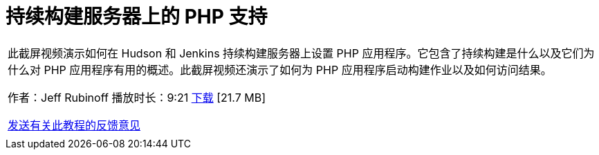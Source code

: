 // 
//     Licensed to the Apache Software Foundation (ASF) under one
//     or more contributor license agreements.  See the NOTICE file
//     distributed with this work for additional information
//     regarding copyright ownership.  The ASF licenses this file
//     to you under the Apache License, Version 2.0 (the
//     "License"); you may not use this file except in compliance
//     with the License.  You may obtain a copy of the License at
// 
//       http://www.apache.org/licenses/LICENSE-2.0
// 
//     Unless required by applicable law or agreed to in writing,
//     software distributed under the License is distributed on an
//     "AS IS" BASIS, WITHOUT WARRANTIES OR CONDITIONS OF ANY
//     KIND, either express or implied.  See the License for the
//     specific language governing permissions and limitations
//     under the License.
//

= 持续构建服务器上的 PHP 支持
:jbake-type: tutorial
:jbake-tags: tutorials 
:jbake-status: published
:syntax: true
:toc: left
:toc-title:
:description: 持续构建服务器上的 PHP 支持 - Apache NetBeans
:keywords: Apache NetBeans, Tutorials, 持续构建服务器上的 PHP 支持

|===
|此截屏视频演示如何在 Hudson 和 Jenkins 持续构建服务器上设置 PHP 应用程序。它包含了持续构建是什么以及它们为什么对 PHP 应用程序有用的概述。此截屏视频还演示了如何为 PHP 应用程序启动构建作业以及如何访问结果。

作者：Jeff Rubinoff
播放时长：9:21 
link:http://bits.netbeans.org/media/php-continuous-builds.flv[+下载+] [21.7 MB]

link:/about/contact_form.html?to=3&subject=Feedback:%20PHP%20Continuous%20Builds%20Screencast[+发送有关此教程的反馈意见+]
 |  
|===
